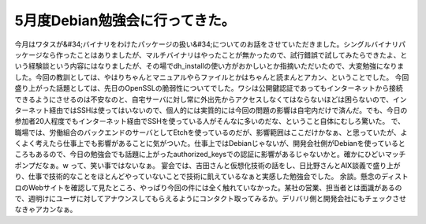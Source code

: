 ﻿5月度Debian勉強会に行ってきた。
######################################


今月はワタスが&#34;バイナリをわけたパッケージの扱い&#34;についてのお話をさせていただきました。シングルバイナリパッケージなら作ったことはありましたが、マルチバイナリはやったことが無かったので、試行錯誤で試してみたらできたよ、という経験談という内容にはなりましたが、その場でdh_installの使い方がおかしいとか指摘いただいたので、大変勉強になりました。今回の教訓としては、やはりちゃんとマニュアルやらファイルとかはちゃんと読まんとアカン、ということでした。
今回盛り上がった話題としては、先日のOpenSSLの脆弱性についてでした。ワシは公開鍵認証であってもインターネットから接続できるようにさせるのは不安なのと、自宅サーバに対し常に外出先からアクセスしなくてはならないほどは困らないので、インターネット経由ではSSHは使ってはいないので、個人的には実質的には今回の問題の影響は自宅内だけで済んだ。でも、今日の参加者20人程度でもインターネット経由でSSHを使っている人がそんなに多いのだな、ということ自体にむしろ驚いた。
で、職場では、労働組合のバックエンドのサーバとしてEtchを使っているのだが、影響範囲はここだけかなぁ、と思っていたが、よくよく考えたら仕事上でも影響があることに気がついた。仕事上ではDebianじゃないが、開発会社側がDebianを使っているところもあるので、今日の勉強会でも話題に上がったauthorized_keysでの認証に影響があるじゃないかと。確かにひどいマッチポンプだなぁ。w って、笑い事ではないなぁ。
宴会では、吉田さんと仮想化技術の話をし、日比野さんとAIX談義で盛り上がり、仕事で技術的なことをほとんどやっていないことで技術に飢えているなぁと実感した勉強会でした。
余談。懸念のディストロのWebサイトを確認して見たところ、やっぱり今回の件には全く触れていなかった。某社の営業、担当者とは面識があるので、週明けにユーザに対してアナウンスしてもらえるようにコンタクト取ってみるか。デリバリ側と開発会社にもチェックさせなきゃアカンなぁ。



.. author:: mkouhei
.. categories:: Debian, security, 
.. tags::


